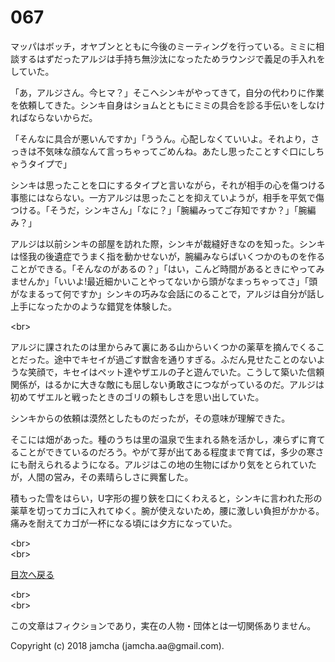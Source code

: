 #+OPTIONS: toc:nil
#+OPTIONS: \n:t

* 067

  マッパはボッチ，オヤブンとともに今後のミーティングを行っている。ミミに相談するはずだったアルジは手持ち無沙汰になったためラウンジで義足の手入れをしていた。

  「あ，アルジさん。今ヒマ？」そこへシンキがやってきて，自分の代わりに作業を依頼してきた。シンキ自身はショムとともにミミの具合を診る手伝いをしなければならないからだ。

  「そんなに具合が悪いんですか」「ううん。心配しなくていいよ。それより，さっきは不気味な顔なんて言っちゃってごめんね。あたし思ったことすぐ口にしちゃうタイプで」

  シンキは思ったことを口にするタイプと言いながら，それが相手の心を傷つける事態にはならない。一方アルジは思ったことを抑えていようが，相手を平気で傷つける。「そうだ，シンキさん」「なに？」「腕編みってご存知ですか？」「腕編み？」

  アルジは以前シンキの部屋を訪れた際，シンキが裁縫好きなのを知った。シンキは怪我の後遺症でうまく指を動かせないが，腕編みならばいくつかのものを作ることができる。「そんなのがあるの？」「はい，こんど時間があるときにやってみませんか」「いいよ!最近細かいことやってないから頭がなまっちゃってさ」「頭がなまるって何ですか」シンキの巧みな会話にのることで，アルジは自分が話し上手になったかのような錯覚を体験した。

  <br>

  アルジに課されたのは里からみて裏にある山からいくつかの薬草を摘んでくることだった。途中でキセイが過ごす獣舎を通りすぎる。ふだん見せたことのないような笑顔で，キセイはペット達やザエルの子と遊んでいた。こうして築いた信頼関係が，はるかに大きな敵にも屈しない勇敢さにつながっているのだ。アルジは初めてザエルと戦ったときのゴリの頼もしさを思い出していた。

  シンキからの依頼は漠然としたものだったが，その意味が理解できた。

  そこには畑があった。種のうちは里の温泉で生まれる熱を活かし，凍らずに育てることができているのだろう。やがて芽が出てある程度まで育てば，多少の寒さにも耐えられるようになる。アルジはこの地の生物にばかり気をとられていたが，人間の営み，その素晴らしさに興奮した。

  積もった雪をはらい，U字形の握り鋏を口にくわえると，シンキに言われた形の薬草を切ってカゴに入れてゆく。腕が使えないため，腰に激しい負担がかかる。痛みを耐えてカゴが一杯になる頃には夕方になっていた。

  <br>
  <br>
  
  [[https://github.com/jamcha-aa/OblivionReports/blob/master/README.md][目次へ戻る]]
  
  <br>
  <br>

  この文章はフィクションであり，実在の人物・団体とは一切関係ありません。

  Copyright (c) 2018 jamcha (jamcha.aa@gmail.com).

  [[http://creativecommons.org/licenses/by-nc-sa/4.0/deed][file:http://i.creativecommons.org/l/by-nc-sa/4.0/88x31.png]]
